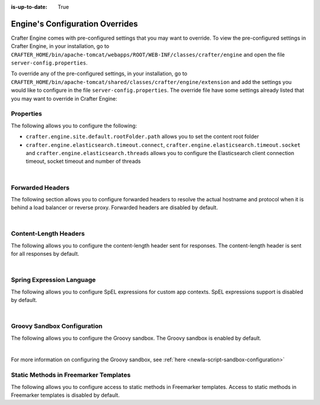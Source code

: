 :is-up-to-date: True

.. index:: Engine's Configuration Overrides, Configuration Overrides, Overrides

.. _newIa-engine-config-override:

================================
Engine's Configuration Overrides
================================

Crafter Engine comes with pre-configured settings that you may want to override.  To view the pre-configured settings in Crafter Engine, in your installation, go to ``CRAFTER_HOME/bin/apache-tomcat/webapps/ROOT/WEB-INF/classes/crafter/engine`` and open the file ``server-config.properties``.

To override any of the pre-configured settings, in your installation, go to ``CRAFTER_HOME/bin/apache-tomcat/shared/classes/crafter/engine/extension`` and add the settings you would like to configure in the file ``server-config.properties``.   The override file have some settings already listed that you may want to override in Crafter Engine:

----------
Properties
----------

The following allows you to configure the following:

* ``crafter.engine.site.default.rootFolder.path`` allows you to set the content root folder
* ``crafter.engine.elasticsearch.timeout.connect``, ``crafter.engine.elasticsearch.timeout.socket`` and ``crafter.engine.elasticsearch.threads`` allows you to configure the Elasticsearch client connection timeout, socket timeout and number of threads

.. code-block:: properties
   :linenos:
   :caption: *CRAFTER_HOME/bin/apache-tomcat/shared/classes/crafter/engine/extension/server-config.properties*

   # Content root folder. The {siteName} variable will be automatically replaced.
   crafter.engine.site.default.rootFolder.path=file:${CRAFTER_DATA_DIR}/repos/sites/{siteName}/sandbox/
   # The URL of Crafter Search
   crafter.engine.search.server.url=${SEARCH_URL}
   # The value for the access token for Crafter Search
   crafter.engine.search.server.accessToken.value=${SEARCH_ACCESS_TOKEN}
   # The URL of Crafter Profile
   crafter.profile.rest.client.url.base=${PROFILE_URL}
   # If the Security Provider is enabled
   crafter.security.enabled=true
   # The Elasticsearch hosts to use
   crafter.engine.elasticsearch.urls=${ES_URL}
   # The username for Elasticsearch
   crafter.engine.elasticsearch.username=${ES_USERNAME}
   # The password for Elasticsearch
   crafter.engine.elasticsearch.password=${ES_PASSWORD}
   # The connection timeout in milliseconds, if set to -1 the default will be used
   crafter.engine.elasticsearch.timeout.connect=-1
   # The socket timeout in milliseconds, if set to -1 the default will be used
   crafter.engine.elasticsearch.timeout.socket=-1
   # The number of threads to use, if set to -1 the default will be used
   crafter.engine.elasticsearch.threads=-1
   # Indicates if keep alive should be enabled for sockets used by the search client, defaults to false
   crafter.engine.elasticsearch.keepAlive=false

   # Engine management authorization token
   crafter.engine.management.authorizationToken=${ENGINE_MANAGEMENT_TOKEN}

   # The key used for encryption of configuration properties
   crafter.security.encryption.key=${CRAFTER_ENCRYPTION_KEY}
   # The salt used for encryption of configuration properties
   crafter.security.encryption.salt=${CRAFTER_ENCRYPTION_SALT}

   # The prefix used for all header names
   crafter.security.header.names.prefix=CRAFTER_
   # The name of the header containing the username
   crafter.security.header.names.username=username
   # The name of the header containing the email
   crafter.security.header.names.email=email
   # The name of the header containing the groups
   crafter.security.header.names.groups=groups
   # The name of the header containing the token
   crafter.security.header.names.token=secure_key

   # The current environment the Engine instance is running in (e.g. default, dev, qa, prod)
   crafter.engine.environment=${CRAFTER_ENVIRONMENT}

|

-----------------
Forwarded Headers
-----------------

The following section allows you to configure forwarded headers to resolve the actual hostname and protocol when it is behind a load balancer or reverse proxy. Forwarded headers are disabled by default.

.. code-block:: properties
   :linenos:
   :caption: *CRAFTER_HOME/bin/apache-tomcat/shared/classes/crafter/engine/extension/server-config.properties*

   # Indicates if Forwarded or X-Forwarded headers should be used when resolving the client-originated protocol and
   # address. Enable when Engine is behind a reverse proxy or load balancer that sends these
   crafter.engine.forwarded.headers.enabled=false

|


----------------------
Content-Length Headers
----------------------

The following allows you to configure the content-length header sent for responses.
The content-length header is sent for all responses by default.

.. code-block:: properties
   :linenos:
   :caption: *CRAFTER_HOME/bin/apache-tomcat/shared/classes/crafter/engine/extension/server-config.properties*

   # Indicates if the 'etag' header should be added
   crafter.engine.header.etag.enable=false
   # Indicates the urls that will have the 'etag' header (comma separated ant matchers)
   crafter.engine.header.etag.include.urls=/**

|

--------------------------
Spring Expression Language
--------------------------

The following allows you to configure SpEL expressions for custom app contexts.
SpEL expressions support is disabled by default.

.. code-block:: properties
   :linenos:
   :caption: *CRAFTER_HOME/bin/apache-tomcat/shared/classes/crafter/engine/extension/server-config.properties*

   # Indicates if the custom site application contexts should support SpEL expressions
   crafter.engine.context.expressions.enable=false
   # Indicates if the whole servlet & spring context should be available for templates & scripts
   crafter.engine.disableVariableRestrictions=false
   # Patterns for beans that should always be accessible from the site application context
   crafter.engine.defaultPublicBeans=crafter\\.(targetIdManager|targetedUrlStrategy)

|

----------------------------
Groovy Sandbox Configuration
----------------------------

The following allows you to configure the Groovy sandbox.
The Groovy sandbox is enabled by default.

.. code-block:: properties
   :linenos:
   :caption: *CRAFTER_HOME/bin/apache-tomcat/shared/classes/crafter/engine/extension/server-config.properties*

   # Indicates if the sandbox should be enabled for all sites
   crafter.engine.groovy.sandbox.enable=true
   # Indicates if the blacklist should be enabled for all sites (this will have no effect if the sandbox is disabled)
   crafter.engine.groovy.sandbox.blacklist.enable=true
   # The location of the default blacklist to use for all sites (this will have no effect if the sandbox is disabled)
   crafter.engine.groovy.sandbox.blacklist.path=classpath:crafter/engine/groovy/blacklist

|

For more information on configuring the Groovy sandbox, see :ref:`here <newIa-script-sandbox-configuration>`

--------------------------------------
Static Methods in Freemarker Templates
--------------------------------------

The following allows you to configure access to static methods in Freemarker templates.
Access to static methods in Freemarker templates is disabled by default.

.. code-block:: properties
   :linenos:
   :caption: *CRAFTER_HOME/bin/apache-tomcat/shared/classes/crafter/engine/extension/server-config.properties*

   # Indicates if access for static methods should be allowed in Freemarker templates
   crafter.engine.freemarker.statics.enable=false


